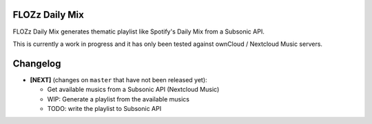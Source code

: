 FLOZz Daily Mix
---------------

FLOZz Daily Mix generates thematic playlist like Spotify's Daily Mix from a Subsonic API.

This is currently a work in progress and it has only been tested against ownCloud / Nextcloud Music servers.


Changelog
---------


* **[NEXT]** (changes on ``master`` that have not been released yet):

  * Get available musics from a Subsonic API (Nextcloud Music)
  * WIP: Generate a playlist from the available musics
  * TODO: write the playlist to Subsonic API
